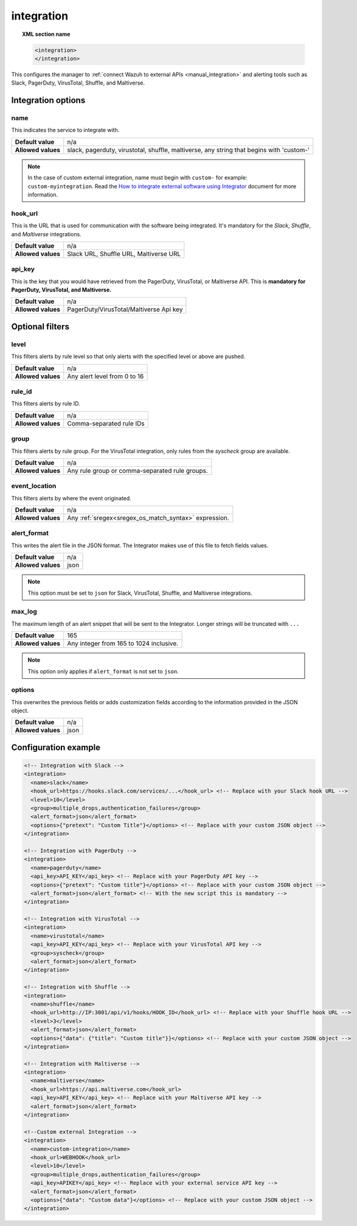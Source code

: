 .. Copyright (C) 2015, Wazuh, Inc.

.. meta::
  :description: Learn how to configure the manager to connect Wazuh to external APIs. Check out the options, optional filters, and configuration examples.

.. _reference_ossec_integration:

integration
===========

.. topic:: XML section name

  .. code-block:: xml

    <integration>
    </integration>

This configures the manager to :ref:`connect Wazuh to external APIs <manual_integration>` and alerting tools such as Slack, PagerDuty, VirusTotal, Shuffle, and Maltiverse.

Integration options
-------------------

name
^^^^

This indicates the service to integrate with.

+--------------------+------------------------------------------------------------------------------------------+
| **Default value**  | n/a                                                                                      |
+--------------------+------------------------------------------------------------------------------------------+
| **Allowed values** | slack, pagerduty, virustotal, shuffle, maltiverse, any string that begins with 'custom-' |
+--------------------+------------------------------------------------------------------------------------------+

.. note::
  In the case of custom external integration, name must begin with ``custom-`` for example: ``custom-myintegration``. Read the `How to integrate external software using Integrator <https://wazuh.com/blog/how-to-integrate-external-software-using-integrator//>`_ document for more information.

hook_url
^^^^^^^^

This is the URL that is used for communication with the software being integrated. It's mandatory for the `Slack`, `Shuffle`,  and `Maltiverse` integrations.

+--------------------+----------------------------------------+
| **Default value**  | n/a                                    |
+--------------------+----------------------------------------+
| **Allowed values** | Slack URL, Shuffle URL, Maltiverse URL |
+--------------------+----------------------------------------+

api_key
^^^^^^^

This is the key that you would have retrieved from the PagerDuty, VirusTotal, or Maltiverse API. This is **mandatory for PagerDuty, VirusTotal, and Maltiverse.**

+--------------------+-----------------------------------------+
| **Default value**  | n/a                                     |
+--------------------+-----------------------------------------+
| **Allowed values** | PagerDuty/VirusTotal/Maltiverse Api key |
+--------------------+-----------------------------------------+

Optional filters
----------------

level
^^^^^

This filters alerts by rule level so that only alerts with the specified level or above are pushed.

+--------------------+------------------------------+
| **Default value**  | n/a                          |
+--------------------+------------------------------+
| **Allowed values** | Any alert level from 0 to 16 |
+--------------------+------------------------------+

rule_id
^^^^^^^

This filters alerts by rule ID.

+--------------------+--------------------------+
| **Default value**  | n/a                      |
+--------------------+--------------------------+
| **Allowed values** | Comma-separated rule IDs |
+--------------------+--------------------------+

group
^^^^^

This filters alerts by rule group. For the VirusTotal integration, only rules from the `syscheck` group are available.

+--------------------+------------------------------------------------------------+
| **Default value**  | n/a                                                        |
+--------------------+------------------------------------------------------------+
| **Allowed values** | Any rule group or comma-separated rule groups.             |
+--------------------+------------------------------------------------------------+

event_location
^^^^^^^^^^^^^^

This filters alerts by where the event originated.

+--------------------+--------------------------------------------------------------+
| **Default value**  | n/a                                                          |
+--------------------+--------------------------------------------------------------+
| **Allowed values** | Any :ref:`sregex<sregex_os_match_syntax>` expression.        |
+--------------------+--------------------------------------------------------------+

alert_format
^^^^^^^^^^^^

This writes the alert file in the JSON format. The Integrator makes use of this file to fetch fields values.

+--------------------+-----------------------------------------------------------+
| **Default value**  | n/a                                                       |
+--------------------+-----------------------------------------------------------+
| **Allowed values** | json                                                      |
+--------------------+-----------------------------------------------------------+

.. note:: This option must be set to ``json`` for Slack, VirusTotal, Shuffle, and Maltiverse integrations.

max_log
^^^^^^^

The maximum length of an alert snippet that will be sent to the Integrator.  Longer strings will be truncated with ``...``

+--------------------+-----------------------------------------------------------+
| **Default value**  | 165                                                       |
+--------------------+-----------------------------------------------------------+
| **Allowed values** | Any integer from 165 to 1024 inclusive.                   |
+--------------------+-----------------------------------------------------------+

.. note:: This option only applies if ``alert_format`` is not set to ``json``.

.. _integration_options_tag:

options
^^^^^^^

This overwrites the previous fields or adds customization fields according to the information provided in the JSON object.

+--------------------+-----------------------------------------------------------+
| **Default value**  | n/a                                                       |
+--------------------+-----------------------------------------------------------+
| **Allowed values** | json                                                      |
+--------------------+-----------------------------------------------------------+

Configuration example
---------------------

.. code-block:: xml

  <!-- Integration with Slack -->
  <integration>
    <name>slack</name>
    <hook_url>https://hooks.slack.com/services/...</hook_url> <!-- Replace with your Slack hook URL -->
    <level>10</level>
    <group>multiple_drops,authentication_failures</group>
    <alert_format>json</alert_format>
    <options>{"pretext": "Custom Title"}</options> <!-- Replace with your custom JSON object -->
  </integration>

  <!-- Integration with PagerDuty -->
  <integration>
    <name>pagerduty</name>
    <api_key>API_KEY</api_key> <!-- Replace with your PagerDuty API key -->
    <options>{"pretext": "Custom title"}</options> <!-- Replace with your custom JSON object -->
    <alert_format>json</alert_format> <!-- With the new script this is mandatory -->
  </integration>

  <!-- Integration with VirusTotal -->
  <integration>
    <name>virustotal</name>
    <api_key>API_KEY</api_key> <!-- Replace with your VirusTotal API key -->
    <group>syscheck</group>
    <alert_format>json</alert_format>
  </integration>

  <!-- Integration with Shuffle -->
  <integration>
    <name>shuffle</name>
    <hook_url>http://IP:3001/api/v1/hooks/HOOK_ID</hook_url> <!-- Replace with your Shuffle hook URL -->
    <level>3</level>
    <alert_format>json</alert_format>
    <options>{"data": {"title": "Custom title"}}</options> <!-- Replace with your custom JSON object -->
  </integration>

  <!-- Integration with Maltiverse -->
  <integration>
    <name>maltiverse</name>
    <hook_url>https://api.maltiverse.com</hook_url>
    <api_key>API_KEY</api_key> <!-- Replace with your Maltiverse API key -->
    <alert_format>json</alert_format>
  </integration>

  <!--Custom external Integration -->
  <integration>
    <name>custom-integration</name>
    <hook_url>WEBHOOK</hook_url>
    <level>10</level>
    <group>multiple_drops,authentication_failures</group>
    <api_key>APIKEY</api_key> <!-- Replace with your external service API key -->
    <alert_format>json</alert_format>
    <options>{"data": "Custom data"}</options> <!-- Replace with your custom JSON object -->
  </integration>